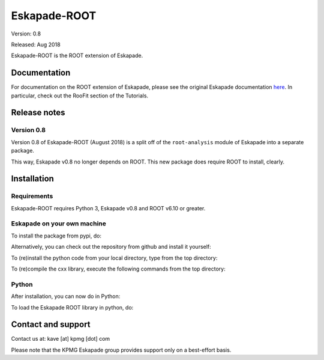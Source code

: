 =============
Eskapade-ROOT
=============

Version: 0.8

Released: Aug 2018

Eskapade-ROOT is the ROOT extension of Eskapade.


Documentation
=============

For documentation on the ROOT extension of Eskapade, please see the original Eskapade documentation `here <http://eskapade.readthedocs.io>`_.
In particular, check out the RooFit section of the Tutorials.



Release notes
=============

Version 0.8
-----------

Version 0.8 of Eskapade-ROOT (August 2018) is a split off of the ``root-analysis`` module of Eskapade 
into a separate package. 

This way, Eskapade v0.8 no longer depends on ROOT. This new package does require ROOT to install, clearly.



Installation
============

Requirements
------------

Eskapade-ROOT requires Python 3, Eskapade v0.8 and ROOT v6.10 or greater.

Eskapade on your own machine
----------------------------

To install the package from pypi, do:

.. code-block:: bash
  $ pip install Eskapade-ROOT

Alternatively, you can check out the repository from github and install it yourself:

.. code-block:: bash
  $ git clone 

To (re)install the python code from your local directory, type from the top directory:

.. code-block:: bash
  $ pip install -e .

To (re)compile the cxx library, execute the following commands from the top directory:

.. code-block:: bash
  $ cd cxx
  $ cmake esroofit
  $ cmake --build . -- -j1
  $ cd ../
  $ pip install -e .

Python
------

After installation, you can now do in Python:

.. code-block:: python
  $ import esroofit

To load the Eskapade ROOT library in python, do:

.. code-block:: python
  $ from esroofit import roofit_utils
  $ roofit_utils.load_libesroofit()


Contact and support
===================

Contact us at: kave [at] kpmg [dot] com

Please note that the KPMG Eskapade group provides support only on a best-effort basis.


